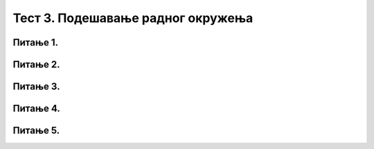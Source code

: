 Тест 3. Подешавање радног окружења
===================================

Питање 1.
~~~~~~~~~

.. fillintheblank:: L3P1

    Како се назива место на коме постављаш програме и податке које често користиш? Одговор откуцај малим словима на ћириличком писму.

    Одговор: |blank|

    - :радна површина: Тачно
      :x: Одговор није тачан.

Питање 2.
~~~~~~~~~

.. mchoice:: L3P2
    :answer_a: пречива
    :feedback_a: Тачно    
    :answer_b: икона
    :feedback_b: Нетачно
    :answer_c: радна површина
    :feedback_c: Нетачно
    :correct: а

    Како се назива објекат који има улогу да покаже путању до неког другог фајла или фасцикле на диску или неког објекта у систему? Означи тачан одговор.

Питање 3.
~~~~~~~~~

.. fillintheblank:: L3P3

    Како се назива визуелно представљање фајлова и фасцикли? Одговор откуцај малим словима на ћириличком писму.

    Одговор: |blank|

    - :икона: Тачно
      :x: Одговор није тачан.

Питање 4.
~~~~~~~~~

.. mchoice:: L3P4
    :answer_a: да
    :feedback_a: Тачно    
    :answer_b: не
    :feedback_b: Нетачно
    :correct: а

    Да ли је могуће прилагодити дигитални уређаја потребама особе које су леворуке? 

Питање 5.
~~~~~~~~~

.. fillintheblank:: L3P5

    Како се назива део оперативног система у коме се налази програми за системска подешавања. Одговор откуцај малим словима на ћириличком писму.

    Одговор: |blank|

    - :контролна табла: Тачно
      :x: Одговор није тачан.

    